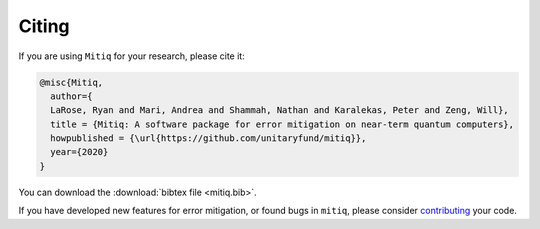 .. mitiq documentation file

.. _citing:

Citing
======
If you are using ``Mitiq`` for your research, please cite it:


.. code-block::

	@misc{Mitiq,
	  author={
	  LaRose, Ryan and Mari, Andrea and Shammah, Nathan and Karalekas, Peter and Zeng, Will},
	  title = {Mitiq: A software package for error mitigation on near-term quantum computers},
	  howpublished = {\url{https://github.com/unitaryfund/mitiq}},
	  year={2020}
	}


You can download the :download:`bibtex file <mitiq.bib>`.


If you have developed new features for error mitigation, or found bugs in ``mitiq``, please consider `contributing <contributing.html>`_ your code.
